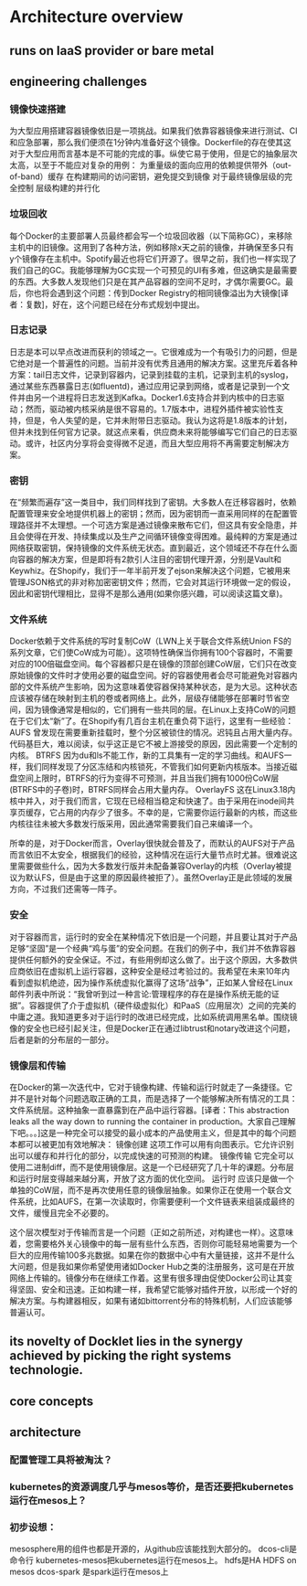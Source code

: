 * Architecture overview
** runs on IaaS provider or bare metal
** engineering challenges
*** 镜像快速搭建
为大型应用搭建容器镜像依旧是一项挑战。如果我们依靠容器镜像来进行测试、CI和应急部署，那么我们便须在1分钟内准备好这个镜像。Dockerfile的存在使其这对于大型应用而言基本是不可能的完成的事。纵使它易于使用，但是它的抽象层次太高，以至于不能应对复杂的用例：
为重量级的面向应用的依赖提供带外（out-of-band）缓存
在构建期间的访问密钥，避免提交到镜像
对于最终镜像层级的完全控制
层级构建的并行化
*** 垃圾回收
每个Docker的主要部署人员最终都会写一个垃圾回收器（以下简称GC），来移除主机中的旧镜像。这用到了各种方法，例如移除x天之前的镜像，并确保至多只有y个镜像存在主机中。Spotify最近也将它们开源了。很早之前，我们也一样实现了我们自己的GC。我能够理解为GC实现一个可预见的UI有多难，但这确实是最需要的东西。大多数人发现他们只是在其产品容器的空间不足时，才偶尔需要GC。最后，你也将会遇到这个问题：传到Docker Registry的相同镜像溢出为大镜像[译者：复数]，好在，这个问题已经在分布式规划中提出。
*** 日志记录
日志是本可以早点改进而获利的领域之一。它很难成为一个有吸引力的问题，但是它绝对是一个普遍性的问题。当前并没有优秀且通用的解决方案。这里充斥着各种方案：tail日志文件，记录到容器内，记录到挂载的主机，记录到主机的syslog，通过某些东西暴露日志(如fluentd)，通过应用记录到网络，或者是记录到一个文件并由另一个进程将日志发送到Kafka。Docker1.6支持合并到内核中的日志驱动；然而，驱动被内核采纳是很不容易的。1.7版本中，进程外插件被实验性支持，但是，令人失望的是，它并未附带日志驱动。我认为这将是1.8版本的计划，但并未找到任何官方记录。就这点来看，供应商未来将能够编写它们自己的日志驱动。或许，社区内分享将会变得微不足道，而且大型应用将不再需要定制解决方案。
*** 密钥
在“频繁而遍存”这一类目中，我们同样找到了密钥。大多数人在迁移容器时，依赖配置管理来安全地提供机器上的密钥；然而，因为密钥而一直采用同样的在配置管理路径并不太理想。一个可选方案是通过镜像来散布它们，但这具有安全隐患，并且会使得在开发、持续集成以及生产之间循环镜像变得困难。最纯粹的方案是通过网络获取密钥，保持镜像的文件系统无状态。直到最近，这个领域还不存在什么面向容器的解决方案，但是即将有2款引人注目的密钥代理开源，分别是Vault和Keywhiz。在Shopify，我们于一年半前开发了ejson来解决这个问题，它被用来管理JSON格式的非对称加密密钥文件；然而，它会对其运行环境做一定的假设，因此和密钥代理相比，显得不是那么通用(如果你感兴趣，可以阅读这篇文章)。
*** 文件系统
Docker依赖于文件系统的写时复制CoW（LWN上关于联合文件系统Union FS的系列文章，它们使CoW成为可能）。这项特性确保当你拥有100个容器时，不需要对应的100倍磁盘空间。每个容器都只是在镜像的顶部创建CoW层，它们只在改变原始镜像的文件时才使用必要的磁盘空间。好的容器使用者会尽可能避免对容器内部的文件系统产生影响，因为这意味着使容器保持某种状态，是为大忌。这种状态应该被存储在映射到主机的卷或者网络上。此外，层级存储能够在部署时节省空间，因为镜像通常是相似的，它们拥有一些共同的层。在Linux上支持CoW的问题在于它们太“新”了。在Shopify有几百台主机在重负荷下运行，这里有一些经验：
AUFS 曾发现在需要重新挂载时，整个分区被锁住的情况。迟钝且占用大量内存。代码基巨大，难以阅读，似乎这正是它不被上游接受的原因，因此需要一个定制的内核。
BTRFS 因为du和ls不能工作，新的工具集有一定的学习曲线。和AUFS一样，我们同样发现了分区冻结和内核锁死，不管我们如何更新内核版本。当接近磁盘空间上限时，BTRFS的行为变得不可预测，并且当我们拥有1000份CoW层(BTRFS中的子卷)时，BTRFS同样会占用大量内存。
OverlayFS 这在Linux3.18内核中并入，对于我们而言，它现在已经相当稳定和快速了。由于采用在inode间共享页缓存，它占用的内存少了很多。不幸的是，它需要你运行最新的内核，而这些内核往往未被大多数发行版采用，因此通常需要我们自己来编译一个。

所幸的是，对于Docker而言，Overlay很快就会普及了，而默认的AUFS对于产品而言依旧不太安全，根据我们的经验，这种情况在运行大量节点时尤甚。很难说这里需要做些什么，因为大多数发行版并未配备兼容Overlay的内核（Overlay被提议为默认FS，但是由于这里的原因最终被拒了）。虽然Overlay正是此领域的发展方向，不过我们还需等一阵子。
*** 安全
对于容器而言，运行时的安全在某种情况下依旧是一个问题，并且要让其对于产品足够“坚固”是一个经典“鸡与蛋”的安全问题。在我们的例子中，我们并不依靠容器提供任何额外的安全保证。不过，有些用例却这么做了。出于这个原因，大多数供应商依旧在虚拟机上运行容器，这种安全是经过考验过的。我希望在未来10年内看到虚拟机绝迹，因为操作系统虚拟化赢得了这场“战争”，正如某人曾经在Linux邮件列表中所说：“我曾听到过一种言论:管理程序的存在是操作系统无能的证据”。容器提供了介于虚拟机（硬件级虚拟化）和PaaS（应用层次）之间的完美的中庸之道。我知道更多对于运行时的改进已经完成，比如系统调用黑名单。围绕镜像的安全也已经引起关注，但是Docker正在通过libtrust和notary改进这个问题，后者是新的分布层的一部分。
*** 镜像层和传输
在Docker的第一次迭代中，它对于镜像构建、传输和运行时就走了一条捷径。它并不是针对每个问题选取正确的工具，而是选择了一个能够解决所有情况的工具：文件系统层。这种抽象一直暴露到在产品中运行容器。[译者：This abstraction leaks all the way down to running the container in production。大家自己理解下吧。。。]这是一种完全可以接受的最小成本的产品使用主义，但是其中的每个问题本都可以被更加有效地解决：
镜像创建 这项工作可以用有向图表示。它允许识别出可以缓存和并行化的部分，以完成快速的可预测的构建。
镜像传输 它完全可以使用二进制diff，而不是使用镜像层。这是一个已经研究了几十年的课题。分布层和运行时层变得越来越分离，开放了这方面的优化空间。
运行时 应该只是做一个单独的CoW层，而不是再次使用任意的镜像层抽象。如果你正在使用一个联合文件系统，比如AUFS，在第一次读取时，你需要便利一个文件链表来组装成最终的文件，缓慢且完全不必要的。

这个层次模型对于传输而言是一个问题（正如之前所述，对构建也一样）。这意味着，您需要格外关心镜像中的每一层有些什么东西，否则你可能轻易地需要为一个巨大的应用传输100多兆数据。如果在你的数据中心中有大量链接，这并不是什么大问题，但是我如果你希望使用诸如Docker Hub之类的注册服务，这可是在开放网络上传输的。镜像分布在继续工作着。这里有很多理由促使Docker公司让其变得坚固、安全和迅速。正如构建一样，我希望它能够对插件开放，以形成一个好的解决方案。与构建器相反，如果有诸如bittorrent分布的特殊机制，人们应该能够普遍认可。
** its novelty of Docklet lies in the synergy achieved by picking the right systems technologie.
** core concepts
** architecture
*** 配置管理工具将被淘汰？
*** kubernetes的资源调度几乎与mesos等价，是否还要把kubernetes运行在mesos上？
*** 初步设想：
mesosphere用的组件也都是开源的，从github应该能找到大部分的。
dcos-cli是命令行
kubernetes-mesos把kubernetes运行在mesos上。
hdfs是HA HDFS on mesos
dcos-spark 是spark运行在mesos上
